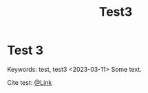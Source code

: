 #+title: Test3

* Test 3
:PROPERTIES:
:CUSTOM_ID: test-3
:END:
Keywords: test, test3
<2023-03-11>
Some text.

Cite test: [[file:@Link.org][@Link]]
